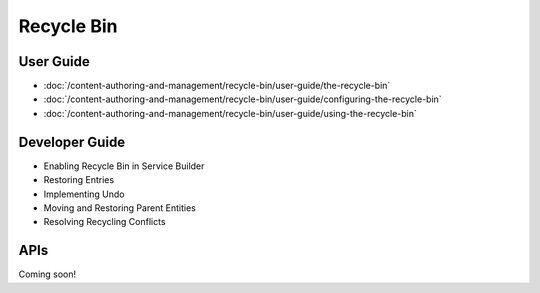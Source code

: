 Recycle Bin
===========

User Guide
----------

-  :doc:`/content-authoring-and-management/recycle-bin/user-guide/the-recycle-bin`
-  :doc:`/content-authoring-and-management/recycle-bin/user-guide/configuring-the-recycle-bin`
-  :doc:`/content-authoring-and-management/recycle-bin/user-guide/using-the-recycle-bin`

Developer Guide
---------------

* Enabling Recycle Bin in Service Builder
* Restoring Entries
* Implementing Undo
* Moving and Restoring Parent Entities
* Resolving Recycling Conflicts

APIs
----
Coming soon!
